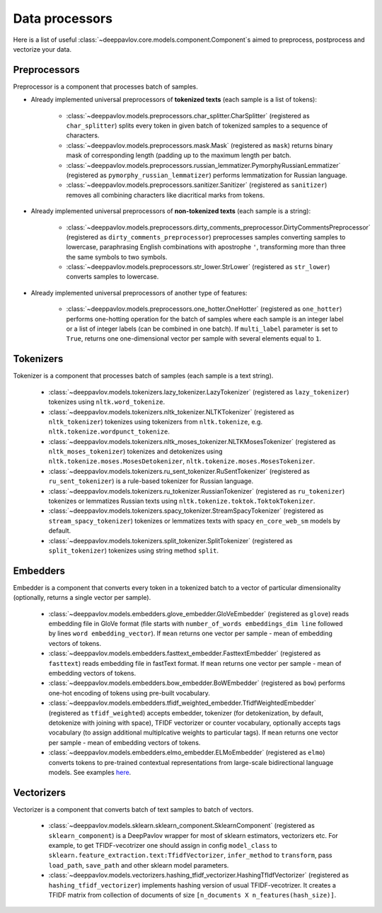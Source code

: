Data processors
===============

Here is a list of useful :class:`~deeppavlov.core.models.component.Component`\ s aimed to preprocess, postprocess and vectorize your data.

Preprocessors
-------------

Preprocessor is a component that processes batch of samples.

* Already implemented universal preprocessors of **tokenized texts** (each sample is a list of tokens):

    - :class:`~deeppavlov.models.preprocessors.char_splitter.CharSplitter` (registered as ``char_splitter``) splits every token in given batch of tokenized samples to a sequence of characters.

    - :class:`~deeppavlov.models.preprocessors.mask.Mask` (registered as ``mask``) returns binary mask of corresponding length (padding up to the maximum length per batch.

    - :class:`~deeppavlov.models.preprocessors.russian_lemmatizer.PymorphyRussianLemmatizer` (registered as ``pymorphy_russian_lemmatizer``) performs lemmatization  for Russian language.

    - :class:`~deeppavlov.models.preprocessors.sanitizer.Sanitizer` (registered as ``sanitizer``) removes all combining characters like diacritical marks from tokens.


* Already implemented universal preprocessors of **non-tokenized texts** (each sample is a string):

    - :class:`~deeppavlov.models.preprocessors.dirty_comments_preprocessor.DirtyCommentsPreprocessor` (registered as ``dirty_comments_preprocessor``) preprocesses samples converting samples to lowercase, paraphrasing English combinations with apostrophe ``'``,  transforming more than three the same symbols to two symbols.

    - :class:`~deeppavlov.models.preprocessors.str_lower.StrLower` (registered as ``str_lower``) converts samples to lowercase.


* Already implemented universal preprocessors of another type of features:

    - :class:`~deeppavlov.models.preprocessors.one_hotter.OneHotter` (registered as ``one_hotter``) performs one-hotting operation for the batch of samples where each sample is an integer label or a list of integer labels (can be combined in one batch). If ``multi_label`` parameter is set to ``True``, returns one one-dimensional vector per sample with several elements equal to ``1``.


Tokenizers
----------

Tokenizer is a component that processes batch of samples (each sample is a text string).

    - :class:`~deeppavlov.models.tokenizers.lazy_tokenizer.LazyTokenizer` (registered as ``lazy_tokenizer``) tokenizes using ``nltk.word_tokenize``.

    - :class:`~deeppavlov.models.tokenizers.nltk_tokenizer.NLTKTokenizer` (registered as ``nltk_tokenizer``) tokenizes using tokenizers from ``nltk.tokenize``, e.g. ``nltk.tokenize.wordpunct_tokenize``.

    - :class:`~deeppavlov.models.tokenizers.nltk_moses_tokenizer.NLTKMosesTokenizer` (registered as ``nltk_moses_tokenizer``) tokenizes and detokenizes using ``nltk.tokenize.moses.MosesDetokenizer``, ``nltk.tokenize.moses.MosesTokenizer``.

    - :class:`~deeppavlov.models.tokenizers.ru_sent_tokenizer.RuSentTokenizer` (registered as  ``ru_sent_tokenizer``) is a rule-based tokenizer for Russian language.

    - :class:`~deeppavlov.models.tokenizers.ru_tokenizer.RussianTokenizer` (registered as ``ru_tokenizer``) tokenizes or lemmatizes Russian texts using ``nltk.tokenize.toktok.ToktokTokenizer``.

    - :class:`~deeppavlov.models.tokenizers.spacy_tokenizer.StreamSpacyTokenizer` (registered as ``stream_spacy_tokenizer``) tokenizes or lemmatizes texts with spacy ``en_core_web_sm`` models by default.

    - :class:`~deeppavlov.models.tokenizers.split_tokenizer.SplitTokenizer` (registered as ``split_tokenizer``) tokenizes using string method ``split``.


Embedders
---------

Embedder is a component that converts every token in a tokenized batch to a vector of particular dimensionality (optionally, returns a single vector per sample).

    - :class:`~deeppavlov.models.embedders.glove_embedder.GloVeEmbedder` (registered as ``glove``) reads embedding file in GloVe format (file starts with ``number_of_words embeddings_dim line`` followed by lines ``word embedding_vector``). If ``mean`` returns one vector per sample - mean of embedding vectors of tokens.

    - :class:`~deeppavlov.models.embedders.fasttext_embedder.FasttextEmbedder` (registered as ``fasttext``) reads embedding file in fastText format. If ``mean`` returns one vector per sample - mean of embedding vectors of tokens.

    - :class:`~deeppavlov.models.embedders.bow_embedder.BoWEmbedder` (registered as ``bow``) performs one-hot encoding of tokens using pre-built vocabulary.

    - :class:`~deeppavlov.models.embedders.tfidf_weighted_embedder.TfidfWeightedEmbedder` (registered as ``tfidf_weighted``) accepts embedder, tokenizer (for detokenization, by default, detokenize with joining with space), TFIDF vectorizer or counter vocabulary, optionally accepts tags vocabulary (to assign additional multiplcative weights to particular tags). If ``mean`` returns one vector per sample - mean of embedding vectors of tokens.

    - :class:`~deeppavlov.models.embedders.elmo_embedder.ELMoEmbedder` (registered as ``elmo``) converts tokens to pre-trained contextual representations from large-scale bidirectional language models. See examples `here <https://www.tensorflow.org/hub/modules/google/elmo/2>`__.

Vectorizers
-----------

Vectorizer is a component that converts batch of text samples to batch of vectors.

    - :class:`~deeppavlov.models.sklearn.sklearn_component.SklearnComponent` (registered as ``sklearn_component``) is a DeepPavlov wrapper for most of sklearn estimators, vectorizers etc. For example, to get TFIDF-vecotrizer one should assign in config ``model_class`` to ``sklearn.feature_extraction.text:TfidfVectorizer``, ``infer_method`` to ``transform``, pass ``load_path``, ``save_path`` and other sklearn model parameters.

    - :class:`~deeppavlov.models.vectorizers.hashing_tfidf_vectorizer.HashingTfIdfVectorizer` (registered as ``hashing_tfidf_vectorizer``) implements hashing version of usual TFIDF-vecotrizer. It creates a TFIDF matrix from collection of documents of size ``[n_documents X n_features(hash_size)]``.

